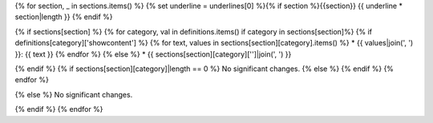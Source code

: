 {% for section, _ in sections.items() %}
{% set underline = underlines[0] %}{% if section %}{{section}}
{{ underline * section|length }}
{% endif %}

{% if sections[section] %}
{% for category, val in definitions.items() if category in sections[section]%}
{% if definitions[category]['showcontent'] %}
{% for text, values in sections[section][category].items() %}
* {{ values|join(', ') }}: {{ text }}
{% endfor %}
{% else %}
*  {{ sections[section][category]['']|join(', ') }}

{% endif %}
{% if sections[section][category]|length == 0 %}
No significant changes.
{% else %}
{% endif %}
{% endfor %}

{% else %}
No significant changes.


{% endif %}
{% endfor %}
